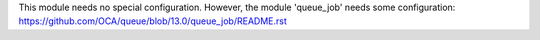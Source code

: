 This module needs no special configuration. However, the module 'queue_job' needs some configuration: https://github.com/OCA/queue/blob/13.0/queue_job/README.rst
